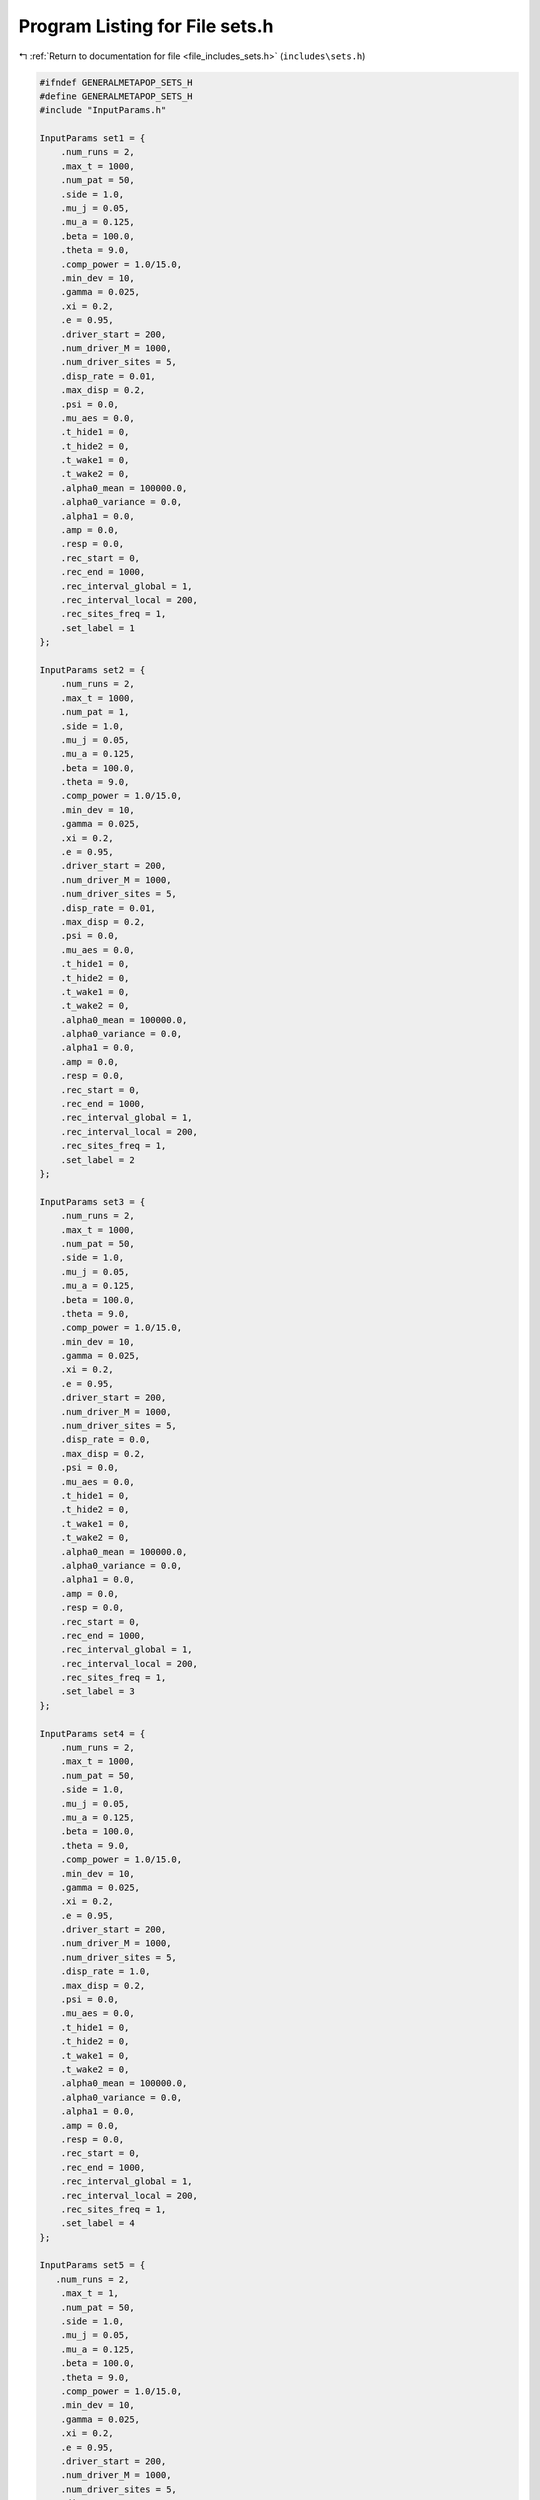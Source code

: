 
.. _program_listing_file_includes_sets.h:

Program Listing for File sets.h
===============================

|exhale_lsh| :ref:`Return to documentation for file <file_includes_sets.h>` (``includes\sets.h``)

.. |exhale_lsh| unicode:: U+021B0 .. UPWARDS ARROW WITH TIP LEFTWARDS

.. code-block:: cpp

   #ifndef GENERALMETAPOP_SETS_H
   #define GENERALMETAPOP_SETS_H
   #include "InputParams.h"
   
   InputParams set1 = {
       .num_runs = 2, 
       .max_t = 1000,
       .num_pat = 50,
       .side = 1.0,
       .mu_j = 0.05, 
       .mu_a = 0.125,
       .beta = 100.0,
       .theta = 9.0,
       .comp_power = 1.0/15.0,
       .min_dev = 10,
       .gamma = 0.025,
       .xi = 0.2, 
       .e = 0.95,
       .driver_start = 200,
       .num_driver_M = 1000, 
       .num_driver_sites = 5,
       .disp_rate = 0.01,
       .max_disp = 0.2, 
       .psi = 0.0,
       .mu_aes = 0.0, 
       .t_hide1 = 0,
       .t_hide2 = 0, 
       .t_wake1 = 0, 
       .t_wake2 = 0,
       .alpha0_mean = 100000.0,
       .alpha0_variance = 0.0,
       .alpha1 = 0.0,
       .amp = 0.0,
       .resp = 0.0,
       .rec_start = 0,
       .rec_end = 1000,
       .rec_interval_global = 1,
       .rec_interval_local = 200,
       .rec_sites_freq = 1,
       .set_label = 1
   };
   
   InputParams set2 = {
       .num_runs = 2, 
       .max_t = 1000,
       .num_pat = 1,
       .side = 1.0,
       .mu_j = 0.05, 
       .mu_a = 0.125,
       .beta = 100.0,
       .theta = 9.0,
       .comp_power = 1.0/15.0,
       .min_dev = 10,
       .gamma = 0.025,
       .xi = 0.2, 
       .e = 0.95,
       .driver_start = 200,
       .num_driver_M = 1000, 
       .num_driver_sites = 5,
       .disp_rate = 0.01,
       .max_disp = 0.2, 
       .psi = 0.0,
       .mu_aes = 0.0, 
       .t_hide1 = 0,
       .t_hide2 = 0, 
       .t_wake1 = 0, 
       .t_wake2 = 0,
       .alpha0_mean = 100000.0,
       .alpha0_variance = 0.0,
       .alpha1 = 0.0,
       .amp = 0.0,
       .resp = 0.0,
       .rec_start = 0,
       .rec_end = 1000,
       .rec_interval_global = 1,
       .rec_interval_local = 200,
       .rec_sites_freq = 1,
       .set_label = 2
   };
   
   InputParams set3 = {
       .num_runs = 2, 
       .max_t = 1000,
       .num_pat = 50,
       .side = 1.0,
       .mu_j = 0.05, 
       .mu_a = 0.125,
       .beta = 100.0,
       .theta = 9.0,
       .comp_power = 1.0/15.0,
       .min_dev = 10,
       .gamma = 0.025,
       .xi = 0.2, 
       .e = 0.95,
       .driver_start = 200,
       .num_driver_M = 1000, 
       .num_driver_sites = 5,
       .disp_rate = 0.0,
       .max_disp = 0.2, 
       .psi = 0.0,
       .mu_aes = 0.0, 
       .t_hide1 = 0,
       .t_hide2 = 0, 
       .t_wake1 = 0, 
       .t_wake2 = 0,
       .alpha0_mean = 100000.0,
       .alpha0_variance = 0.0,
       .alpha1 = 0.0,
       .amp = 0.0,
       .resp = 0.0,
       .rec_start = 0,
       .rec_end = 1000,
       .rec_interval_global = 1,
       .rec_interval_local = 200,
       .rec_sites_freq = 1,
       .set_label = 3
   };
   
   InputParams set4 = {
       .num_runs = 2, 
       .max_t = 1000,
       .num_pat = 50,
       .side = 1.0,
       .mu_j = 0.05, 
       .mu_a = 0.125,
       .beta = 100.0,
       .theta = 9.0,
       .comp_power = 1.0/15.0,
       .min_dev = 10,
       .gamma = 0.025,
       .xi = 0.2, 
       .e = 0.95,
       .driver_start = 200,
       .num_driver_M = 1000, 
       .num_driver_sites = 5,
       .disp_rate = 1.0,
       .max_disp = 0.2, 
       .psi = 0.0,
       .mu_aes = 0.0, 
       .t_hide1 = 0,
       .t_hide2 = 0, 
       .t_wake1 = 0, 
       .t_wake2 = 0,
       .alpha0_mean = 100000.0,
       .alpha0_variance = 0.0,
       .alpha1 = 0.0,
       .amp = 0.0,
       .resp = 0.0,
       .rec_start = 0,
       .rec_end = 1000,
       .rec_interval_global = 1,
       .rec_interval_local = 200,
       .rec_sites_freq = 1,
       .set_label = 4
   };
   
   InputParams set5 = {
      .num_runs = 2, 
       .max_t = 1,
       .num_pat = 50,
       .side = 1.0,
       .mu_j = 0.05, 
       .mu_a = 0.125,
       .beta = 100.0,
       .theta = 9.0,
       .comp_power = 1.0/15.0,
       .min_dev = 10,
       .gamma = 0.025,
       .xi = 0.2, 
       .e = 0.95,
       .driver_start = 200,
       .num_driver_M = 1000, 
       .num_driver_sites = 5,
       .disp_rate = 0.01,
       .max_disp = 0.2, 
       .psi = 0.0,
       .mu_aes = 0.0, 
       .t_hide1 = 0,
       .t_hide2 = 0, 
       .t_wake1 = 0, 
       .t_wake2 = 0,
       .alpha0_mean = 100000.0,
       .alpha0_variance = 0.0,
       .alpha1 = 0.0,
       .amp = 0.0,
       .resp = 0.0,
       .rec_start = 0,
       .rec_end = 1000,
       .rec_interval_global = 1,
       .rec_interval_local = 1,
       .rec_sites_freq = 1,
       .set_label = 5
   };
   
   InputParams set6 = {
      .num_runs = 2, 
       .max_t = 1000,
       .num_pat = 50,
       .side = 0.1,
       .mu_j = 0.05, 
       .mu_a = 0.125,
       .beta = 100.0,
       .theta = 9.0,
       .comp_power = 1.0/15.0,
       .min_dev = 10,
       .gamma = 0.025,
       .xi = 0.2, 
       .e = 0.95,
       .driver_start = 200,
       .num_driver_M = 1000, 
       .num_driver_sites = 5,
       .disp_rate = 0.01,
       .max_disp = 0.06, 
       .psi = 0.0,
       .mu_aes = 0.0, 
       .t_hide1 = 0,
       .t_hide2 = 0, 
       .t_wake1 = 0, 
       .t_wake2 = 0,
       .alpha0_mean = 100000.0,
       .alpha0_variance = 0.0,
       .alpha1 = 0.0,
       .amp = 0.0,
       .resp = 0.0,
       .rec_start = 0,
       .rec_end = 1000,
       .rec_interval_global = 1,
       .rec_interval_local = 200,
       .rec_sites_freq = 1,
       .set_label = 6
   };
   
   InputParams set7 = {
       .num_runs = 2, 
       .max_t = 1000,
       .num_pat = 50,
       .side = 1.0,
       .mu_j = 0.05, 
       .mu_a = 0.125,
       .beta = 100.0,
       .theta = 9.0,
       .comp_power = 1.0/15.0,
       .min_dev = 10,
       .gamma = 0.025,
       .xi = 0.2, 
       .e = 0.95,
       .driver_start = 200,
       .num_driver_M = 1000, 
       .num_driver_sites = 5,
       .disp_rate = 0.01,
       .max_disp = 0.2, 
       .psi = 0.01,
       .mu_aes = 0.95, 
       .t_hide1 = 280,
       .t_hide2 = 310, 
       .t_wake1 = 100, 
       .t_wake2 = 130,
       .alpha0_mean = 100000.0,
       .alpha0_variance = 0.0,
       .alpha1 = 0.0,
       .amp = 0.0,
       .resp = 0.0,
       .rec_start = 0,
       .rec_end = 1000,
       .rec_interval_global = 1,
       .rec_interval_local = 200,
       .rec_sites_freq = 1,
       .set_label = 7
   };
   
   InputParams set8 = {
       .num_runs = 2, 
       .max_t = 1000,
       .num_pat = 50,
       .side = 1.0,
       .mu_j = 0.05, 
       .mu_a = 0.125,
       .beta = 100.0,
       .theta = 9.0,
       .comp_power = 1.0/15.0,
       .min_dev = 10,
       .gamma = 0.025,
       .xi = 0.2, 
       .e = 0.95,
       .driver_start = 200,
       .num_driver_M = 1000, 
       .num_driver_sites = 5,
       .disp_rate = 0.01,
       .max_disp = 0.2, 
       .psi = 0.5,
       .mu_aes = 0.8, 
       .t_hide1 = 280,
       .t_hide2 = 310, 
       .t_wake1 = 100, 
       .t_wake2 = 130,
       .alpha0_mean = 100000.0,
       .alpha0_variance = 0.0,
       .alpha1 = 0.0,
       .amp = 0.0,
       .resp = 0.0,
       .rec_start = 0,
       .rec_end = 1000,
       .rec_interval_global = 1,
       .rec_interval_local = 200,
       .rec_sites_freq = 1,
       .set_label = 8
   };
   
   InputParams set9 = {
       .num_runs = 2, 
       .max_t = 1000,
       .num_pat = 50,
       .side = 1.0,
       .mu_j = 0.05, 
       .mu_a = 0.125,
       .beta = 100.0,
       .theta = 9.0,
       .comp_power = 1.0/15.0,
       .min_dev = 10,
       .gamma = 0.025,
       .xi = 0.2, 
       .e = 0.95,
       .driver_start = 200,
       .num_driver_M = 0, 
       .num_driver_sites = 0,
       .disp_rate = 0.01,
       .max_disp = 0.2, 
       .psi = 0.0,
       .mu_aes = 0.0, 
       .t_hide1 = 0,
       .t_hide2 = 0, 
       .t_wake1 = 0, 
       .t_wake2 = 0,
       .alpha0_mean = 100000.0,
       .alpha0_variance = 0.0,
       .alpha1 = 0.0,
       .amp = 0.0,
       .resp = 0.0,
       .rec_start = 0,
       .rec_end = 1000,
       .rec_interval_global = 1,
       .rec_interval_local = 200,
       .rec_sites_freq = 1,
       .set_label = 9
   };
   
   InputParams set10 = {
       .num_runs = 2, 
       .max_t = 1000,
       .num_pat = 50,
       .side = 1.0,
       .mu_j = 0.05, 
       .mu_a = 0.125,
       .beta = 100.0,
       .theta = 9.0,
       .comp_power = 1.0/15.0,
       .min_dev = 10,
       .gamma = 0.025,
       .xi = 0.2, 
       .e = 0.95,
       .driver_start = 200,
       .num_driver_M = 1000, 
       .num_driver_sites = 50,
       .disp_rate = 0.01,
       .max_disp = 0.2, 
       .psi = 0.0,
       .mu_aes = 0.0, 
       .t_hide1 = 0,
       .t_hide2 = 0, 
       .t_wake1 = 0, 
       .t_wake2 = 0,
       .alpha0_mean = 100000.0,
       .alpha0_variance = 0.0,
       .alpha1 = 0.0,
       .amp = 0.0,
       .resp = 0.0,
       .rec_start = 0,
       .rec_end = 1000,
       .rec_interval_global = 1,
       .rec_interval_local = 200,
       .rec_sites_freq = 1,
       .set_label = 10
   };
   
   InputParams set11 = {
       .num_runs = 2, 
       .max_t = 1000,
       .num_pat = 1,
       .side = 1.0,
       .mu_j = 0.05, 
       .mu_a = 0.125,
       .beta = 100.0,
       .theta = 9.0,
       .comp_power = 1.0/15.0,
       .min_dev = 10,
       .gamma = 0.025,
       .xi = 0.2, 
       .e = 0.95,
       .driver_start = 200,
       .num_driver_M = 1000, 
       .num_driver_sites = 5,
       .disp_rate = 1,
       .max_disp = 0.2, 
       .psi = 0.0,
       .mu_aes = 0.0, 
       .t_hide1 = 0,
       .t_hide2 = 0, 
       .t_wake1 = 0, 
       .t_wake2 = 0,
       .alpha0_mean = 100000.0,
       .alpha0_variance = 0.0,
       .alpha1 = 0.0,
       .amp = 0.0,
       .resp = 0.0,
       .rec_start = 0,
       .rec_end = 1000,
       .rec_interval_global = 1,
       .rec_interval_local = 200,
       .rec_sites_freq = 1,
       .set_label = 11
   };
   
   InputParams set12 = {
       .num_runs = 2, 
       .max_t = 1000,
       .num_pat = 50,
       .side = 1.0,
       .mu_j = 0.05, 
       .mu_a = 0.125,
       .beta = 100.0,
       .theta = 9.0,
       .comp_power = 1.0/15.0,
       .min_dev = 10,
       .gamma = 0.025,
       .xi = 0.2, 
       .e = 0.95,
       .driver_start = 200,
       .num_driver_M = 1000, 
       .num_driver_sites = 5,
       .disp_rate = 0.01,
       .max_disp = 0.2, 
       .psi = 0.0,
       .mu_aes = 0.0, 
       .t_hide1 = 0,
       .t_hide2 = 0, 
       .t_wake1 = 0, 
       .t_wake2 = 0,
       .alpha0_mean = 1.0,
       .alpha0_variance = 0.0,
       .alpha1 = 100000.0,
       .amp = 0.1,
       .resp = 0.0,
       .rec_start = 0,
       .rec_end = 1000,
       .rec_interval_global = 1,
       .rec_interval_local = 200,
       .rec_sites_freq = 1,
       .set_label = 12
   };
   
   InputParams set13 = {
       .num_runs = 2, 
       .max_t = 1000,
       .num_pat = 50,
       .side = 1.0,
       .mu_j = 0.05, 
       .mu_a = 0.125,
       .beta = 100.0,
       .theta = 9.0,
       .comp_power = 1.0/15.0,
       .min_dev = 10,
       .gamma = 0.025,
       .xi = 0.2, 
       .e = 0.95,
       .driver_start = 200,
       .num_driver_M = 1000, 
       .num_driver_sites = 5,
       .disp_rate = 0.01,
       .max_disp = 0.2, 
       .psi = 0.0,
       .mu_aes = 0.0, 
       .t_hide1 = 0,
       .t_hide2 = 0, 
       .t_wake1 = 0, 
       .t_wake2 = 0,
       .alpha0_mean = 1.0,
       .alpha0_variance = 0.0,
       .alpha1 = 100000.0,
       .amp = 1.0,
       .resp = 0.0,
       .rec_start = 0,
       .rec_end = 1000,
       .rec_interval_global = 1,
       .rec_interval_local = 200,
       .rec_sites_freq = 1,
       .set_label = 13
   };
   
   InputParams set14 = {
       .num_runs = 2, 
       .max_t = 1000,
       .num_pat = 50,
       .side = 1.0,
       .mu_j = 0.05, 
       .mu_a = 0.125,
       .beta = 100.0,
       .theta = 9.0,
       .comp_power = 1.0/15.0,
       .min_dev = 10,
       .gamma = 0.025,
       .xi = 0.2, 
       .e = 0.95,
       .driver_start = 200,
       .num_driver_M = 1000, 
       .num_driver_sites = 5,
       .disp_rate = 0.01,
       .max_disp = 0.2, 
       .psi = 0.0,
       .mu_aes = 0.0, 
       .t_hide1 = 0,
       .t_hide2 = 0, 
       .t_wake1 = 0, 
       .t_wake2 = 0,
       .alpha0_mean = 10000.0,
       .alpha0_variance = 0.0,
       .alpha1 = 100000.0,
       .amp = 0.0,
       .resp = 1.0,
       .rec_start = 0,
       .rec_end = 1000,
       .rec_interval_global = 1,
       .rec_interval_local = 200,
       .rec_sites_freq = 1,
       .set_label = 14
   };
   
   InputParams set15 = {
       .num_runs = 2, 
       .max_t = 1000,
       .num_pat = 50,
       .side = 1.0,
       .mu_j = 0.05, 
       .mu_a = 0.125,
       .beta = 100.0,
       .theta = 9.0,
       .comp_power = 1.0/15.0,
       .min_dev = 10,
       .gamma = 0.025,
       .xi = 0.2, 
       .e = 0.95,
       .driver_start = 200,
       .num_driver_M = 1000, 
       .num_driver_sites = 5,
       .disp_rate = 0.01,
       .max_disp = 0.2, 
       .psi = 0.0,
       .mu_aes = 0.0, 
       .t_hide1 = 0,
       .t_hide2 = 0, 
       .t_wake1 = 0, 
       .t_wake2 = 0,
       .alpha0_mean = 10.0,
       .alpha0_variance = 0.0,
       .alpha1 = 100000.0,
       .amp = 0.0,
       .resp = 1.0,
       .rec_start = 0,
       .rec_end = 1000,
       .rec_interval_global = 1,
       .rec_interval_local = 200,
       .rec_sites_freq = 1,
       .set_label = 15
   };
   
   InputParams set16 = {
       .num_runs = 2, 
       .max_t = 1000,
       .num_pat = 50,
       .side = 1.0,
       .mu_j = 0.05, 
       .mu_a = 0.125,
       .beta = 100.0,
       .theta = 9.0,
       .comp_power = 1.0/15.0,
       .min_dev = 10,
       .gamma = 0.025,
       .xi = 0.2, 
       .e = 0.95,
       .driver_start = 200,
       .num_driver_M = 1000, 
       .num_driver_sites = 5,
       .disp_rate = 0.01,
       .max_disp = 0.2, 
       .psi = 0.0,
       .mu_aes = 0.0, 
       .t_hide1 = 0,
       .t_hide2 = 0, 
       .t_wake1 = 0, 
       .t_wake2 = 0,
       .alpha0_mean = 100000.0,
       .alpha0_variance = 1000.0,
       .alpha1 = 0.0,
       .amp = 0.0,
       .resp = 0.0,
       .rec_start = 0,
       .rec_end = 1000,
       .rec_interval_global = 1,
       .rec_interval_local = 200,
       .rec_sites_freq = 1,
       .set_label = 16
   };
   
   InputParams set17 = {
       .num_runs = 2, 
       .max_t = 1000,
       .num_pat = 50,
       .side = 1.0,
       .mu_j = 0.05, 
       .mu_a = 0.125,
       .beta = 100.0,
       .theta = 9.0,
       .comp_power = 1.0/15.0,
       .min_dev = 10,
       .gamma = 0.025,
       .xi = 0.2, 
       .e = 0.95,
       .driver_start = 200,
       .num_driver_M = 10000, 
       .num_driver_sites = 5,
       .disp_rate = 0.01,
       .max_disp = 0.2, 
       .psi = 0.0,
       .mu_aes = 0.0, 
       .t_hide1 = 0,
       .t_hide2 = 0, 
       .t_wake1 = 0, 
       .t_wake2 = 0,
       .alpha0_mean = 100000.0,
       .alpha0_variance = 0.0,
       .alpha1 = 0.0,
       .amp = 0.0,
       .resp = 0.0,
       .rec_start = 0,
       .rec_end = 1000,
       .rec_interval_global = 1,
       .rec_interval_local = 200,
       .rec_sites_freq = 1,
       .set_label = 17
   };
   
   InputParams set18 = {
       .num_runs = 2, 
       .max_t = 1000,
       .num_pat = 50,
       .side = 1.0,
       .mu_j = 0.05, 
       .mu_a = 0.125,
       .beta = 100.0,
       .theta = 9.0,
       .comp_power = 0.2,
       .min_dev = 10,
       .gamma = 0.025,
       .xi = 0.2, 
       .e = 0.95,
       .driver_start = 200,
       .num_driver_M = 1000, 
       .num_driver_sites = 5,
       .disp_rate = 0.01,
       .max_disp = 0.2, 
       .psi = 0.0,
       .mu_aes = 0.0, 
       .t_hide1 = 0,
       .t_hide2 = 0, 
       .t_wake1 = 0, 
       .t_wake2 = 0,
       .alpha0_mean = 1000000.0,
       .alpha0_variance = 0.0,
       .alpha1 = 0.0,
       .amp = 0.0,
       .resp = 0.0,
       .rec_start = 0,
       .rec_end = 1000,
       .rec_interval_global = 1,
       .rec_interval_local = 200,
       .rec_sites_freq = 1,
       .set_label = 18
   };
   
   #endif //GENERALMETAPOP_SETS_H
